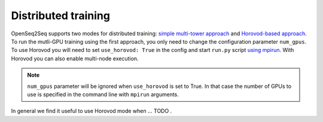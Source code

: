Distributed training
====================

.. This section will contain information about how to run different models in
   multi-GPU mode (config change) and in Horovod mode (config change + new command
   to run script). Can also contain some general guidelines for what seems to be
   faster in which cases (e.g. depending on the number of GPUs or input-output
   modality).

OpenSeq2Seq supports two modes for distributed training: `simple multi-tower
approach <https://www.tensorflow.org/programmers_guide/using_gpu#using_multiple_gpus>`_
and `Horovod-based approach <https://github.com/uber/horovod>`_. To run the
mutli-GPU training using the first approach, you only need to change
the configuration parameter ``num_gpus``. To use Horovod you will need to set
``use_horovod: True`` in the config and start
``run.py`` script `using mpirun <https://github.com/uber/horovod#running-horovod>`_.
With Horovod you can also enable multi-node execution.

.. note::
   ``num_gpus`` parameter will be ignored when ``use_horovod`` is set to True.
   In that case the number of GPUs to use is specified in the command line with
   ``mpirun`` arguments.

In general we find it useful to use Horovod mode when ... TODO .